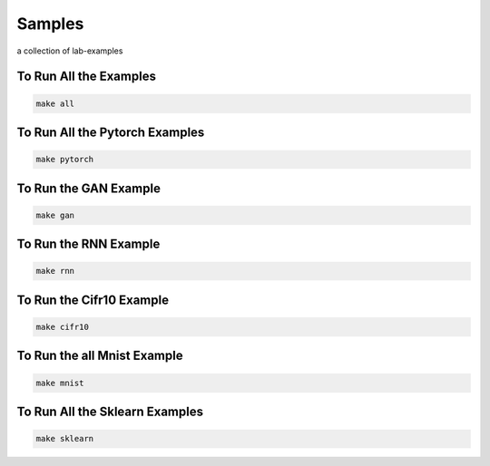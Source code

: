 Samples
=======

a collection of lab-examples


To Run All the Examples
----------------------

.. code-block:: bash

    make all

To Run All the Pytorch Examples
------------------------------

.. code-block:: bash

    make pytorch


To Run the GAN Example
-----------------------

.. code-block:: bash

    make gan

To Run the RNN Example
-----------------------

.. code-block:: bash

    make rnn

To Run the Cifr10 Example
-----------------------

.. code-block:: bash

    make cifr10


To Run the all Mnist Example
-----------------------

.. code-block:: bash

    make mnist

To Run All the Sklearn Examples
------------------------------

.. code-block:: bash

    make sklearn



